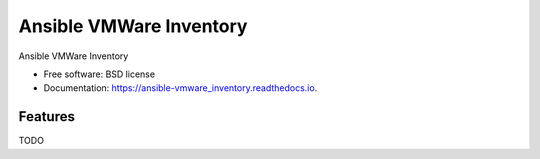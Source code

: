 ========================
Ansible VMWare Inventory
========================


.. image:: https://img.shields.io/travis/napalm255/ansible-vmware_inventory.svg
        :target: https://travis-ci.org/napalm255/ansible-vmware_inventory

.. image:: https://readthedocs.org/projects/ansible-vmware_inventory/badge/?version=latest
        :target: https://ansible-vmware_inventory.readthedocs.io/en/latest/?badge=latest
        :alt: Documentation Status

.. image:: https://pyup.io/repos/github/napalm255/ansible-vmware_inventory/shield.svg
     :target: https://pyup.io/repos/github/napalm255/ansible-vmware_inventory/
     :alt: Updates


Ansible VMWare Inventory


* Free software: BSD license
* Documentation: https://ansible-vmware_inventory.readthedocs.io.


Features
--------

TODO
